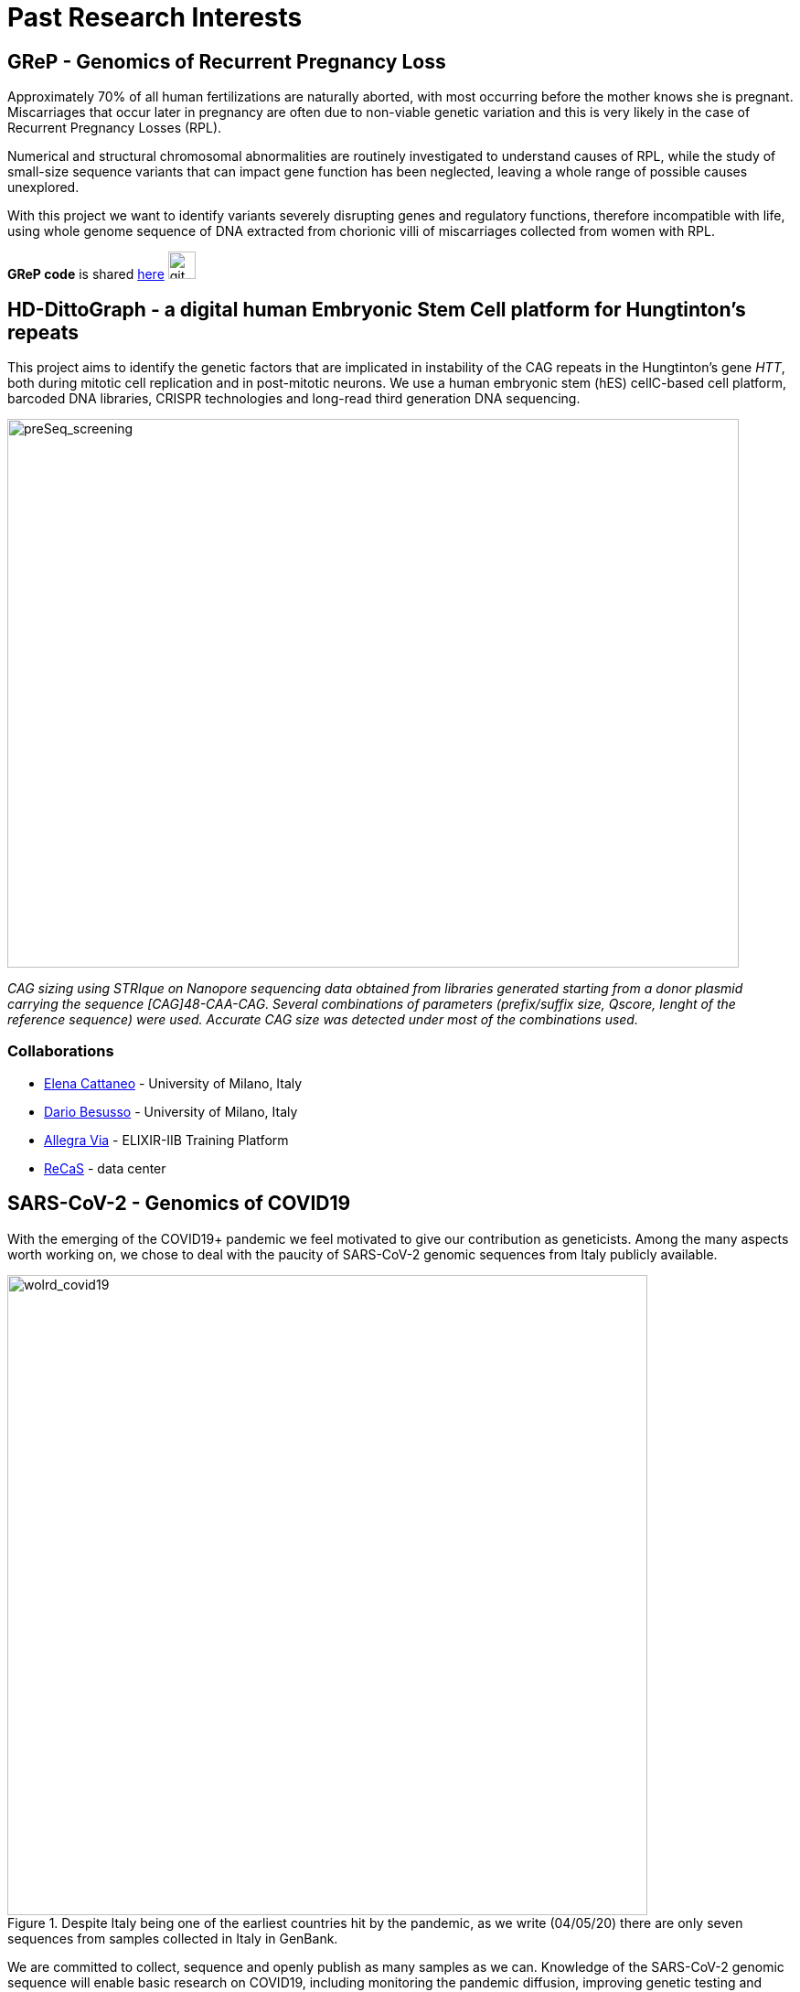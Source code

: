 = *Past Research Interests*

== *GReP* - Genomics of Recurrent Pregnancy Loss

Approximately 70% of all human fertilizations are naturally aborted, with most occurring before the mother knows she is pregnant. Miscarriages that occur later in pregnancy are often due to non-viable genetic variation and this is very likely in the case of Recurrent Pregnancy Losses (RPL).

Numerical and structural chromosomal abnormalities are routinely investigated to understand causes of RPL, while the study of small-size sequence variants that can impact gene function has been neglected, leaving a whole range of possible causes unexplored.

With this project we want to identify variants severely disrupting genes and regulatory functions, therefore incompatible with life, using whole genome sequence of DNA extracted from chorionic villi of miscarriages collected from women with RPL.

*GReP code* is shared https://github.com/ezcn/grep[here] image:images/Octicons-mark-github.svg[git,30]


== *HD-DittoGraph* - a digital human Embryonic Stem Cell platform for Hungtinton’s repeats

This project aims to identify the genetic factors that are implicated in instability of the CAG repeats in the Hungtinton's gene _HTT_, both during mitotic cell replication and in post-mitotic neurons. We use a human embryonic stem (hES) cellC-based cell platform, barcoded DNA libraries, CRISPR technologies and long-read third generation DNA sequencing.
//Factors modulating CAG elongation have been divided into cis-acting elements (i.e. DNA sequences in the proximity of the repeat or the repeat itself) and trans-acting elements (i. e. other proteins) whose interaction with the repeat contributes to its instability

image::images/strique_count.png[preSeq_screening,800,600,role="center"]
[purple]#_CAG sizing using STRIque on Nanopore sequencing data obtained from libraries generated starting from a donor plasmid carrying the sequence [CAG]48-CAA-CAG. Several combinations of parameters (prefix/suffix size, Qscore, lenght of the reference sequence) were used. Accurate CAG size was detected under most of the combinations used._#


=== *Collaborations*
[none]
- http://www.cattaneolab.it/?page_id=42&lang=en[Elena Cattaneo] - University of Milano, Italy
- https://air.unimi.it/cris/rp/rp11682#.YEDR4C1Q2p0[Dario Besusso] - University of Milano, Italy
- https://elixir-iib-training.github.io/website/instructors/allegra_via.html[Allegra Via] - ELIXIR-IIB Training Platform
- https://www.recas-bari.it/index.php/it/[ReCaS] - data center


== *SARS-CoV-2* - Genomics of COVID19

With the emerging of the COVID19+ pandemic we feel motivated to give our contribution as geneticists. Among the many aspects worth working on, we chose to deal with the paucity of SARS-CoV-2 genomic sequences from Italy publicly available.

.[purple]#Despite Italy being one of the earliest countries hit by the pandemic, as we write (04/05/20) there are only seven sequences from samples collected in Italy in GenBank.#
[.left]
[#img-wolrd]
image::images/wolrd_covid19.png[wolrd_covid19,700,align="center"]


We are committed to collect, sequence and openly publish as many samples as we can. Knowledge of the SARS-CoV-2 genomic sequence will enable basic research on COVID19, including monitoring the pandemic diffusion, improving genetic testing and develop effective vaccines.

*These consideration were presented at the Commissione sanità of the Italian Senate of the Republic in May 2020. Slides can be find https://github.com/ColonnaLab/laboratory_WebPage/blob/master/docs/2020_Covid19Senato.pdf[here]*

//.[purple]#A de novo assembly of pulled down RNA sequenced on a nanopore device.#
//image::images/Assembly_denovo.png[align="center"]

We are working on SARS-CoV-2 genomics along two research lines:

. In collaboration with CEINGE we are sequencing SARS-CoV-2 genomes using third-generation sequencing.

.  We are part of a network that aim to develop a platform for sharing and analyzing genomic sequence information from samples collected in the Region Campania in Italy. This research is supported by Regione Campania – Recover – Covid 19 -DPGR n. 45 (06/03/2020). Prot. 2020, 0213629 del 05/05/2020.

//.  We are recruiting COVID19+ individuals from Regione Basilicata, one of the few regions in Italy with the lowest rate of infection.

//image::images/bloccscheme.png[blocc,800,align="center"]

'''


== Genetics of fruit shape and size in peppers
Capsicum fruits are among the most-widely consumed vegetable crops in the world, and one of the most extensively domesticated plants. While a focus of breeding programs and widely studied for its beneficial properties, the genetics of pepper has been studied mostly by linkage analysis and with the use of coarse sets of markers and low resolution phenotypic data.

We discovered 746k high quality polymorphic sites analyzing sequence data of 373 pepper accessions. We also measured thirty-eight fruit shape and size attributes in 220 C. annuum accessions.We used these data to:

(i) uncover genomic properties of the pepper genome

(ii) describe population structure within the Capsicum genus at a resolution never achieved before

(iii) study natural selection,

(iv) discover significant association between genetic markers and traits related to pepper fruit shape and size in C. annuum, including a non-synonymous change in the sequence of longifolia 1-like gene associated with variance in fruit elongation.

[#img-capsicum]
[caption="Figure 1.2: ",link=https://github.com/GianlucaDamaggio/testWebPage/blob/master/image/preSeq_screaning.png]
image::/images/capsicum.png[capsicum,1000]

Our collection includes 373 pepper accessions from eleven species from 51 countries. It covers all the economically important species of Capsicum widely used in breeding programs, representing the largest study so far in terms of number of species and number of genetic variants analyzed.

This project is a collaboration with Pasquale Tripodi and Nunzio D'Agostino at http://sito.entecra.it/portale/cra_dati_istituto.php?id=207[CREA]

>> See our open access https://www.nature.com/articles/s41598-019-46136-5[paper]!! <<

>> Go to the project https://ezcn.github.io/Capsicum-genomics/[website]! <<

{empty} +
{empty} +
{empty} +
{empty} +

== Positive selction at the ABCA12 gene

Natural selection acts on genetic variants by increasing the frequency of alleles responsible for a cellular function that is favorable in a certain environment.

In a https://genomebiology.biomedcentral.com/articles/10.1186/gb-2014-15-6-r88[previous genome-wide scan for positive selection] in contemporary humans, we identified a signal of positive selection in European and Asians at the genetic variant rs10180970. The variant is located in the second intron of the http://www.ensembl.org/Homo_sapiens/Gene/Summary?db=core;g=ENSG00000144452;r=2:214931542-215138428[ABCA12] gene, which is implicated in the lipid barrier formation and down-regulated by UVB radiation. Mutations in ABCA12 causes https://omim.org/entry/242500[Harlequin Ichthyosis], a rare recessive disorderd with variable penetrance.

We studied the signal of selection in the genomic region surrounding rs10180970 in a larger dataset that includes DNA sequences from ancient samples. We also investigated the functional consequences of gene expression of the alleles of rs10180970 and another genetic variant in its proximity in healthy volunteers exposed to similar UV radiation.

image::/images/abca12.png[abca12,800]

The Cross Population Extended Haplotype Homozogysity statistic (XP-EHH), measured between pairs of continental populations, shows a signal of positive selection in non-Africans over 35kb downstream rs10180970, especially in East-Asians.


>> See our open access https://www.nature.com/articles/s41598-019-40360-9[paper]!! <<

{empty} +
{empty} +
{empty} +
{empty} +

== Deleterious mutations in human consanguineous populations

Alleles with detrimental consequences and recessive inheritance pattern are the major contributors to the genetic load in human populations. Indeed, while dominant deleterious variants are quickly purged by selection, recessive variants remain in the populations at low frequency and mostly in a heterozygosis.

image:/images/consang_pop.png[consang_pop,600]

In consanguineous populations kin marriages can cause deleterious recessive variants to be exposed in homozygous state causing higher rate rate of disorders (congenital, late onset, infertility, miscarriage, infant mortality and morbidity). At the same time, however, inbreeding provides an occasion for selection to act on deleterious phenotypes, in a phenomenon known as purging through inbreeding.

We are interested in understanding and characterizing the incidence of deleterious mutations in consanguineous populations.

{empty} +
{empty} +
{empty} +
{empty} +
